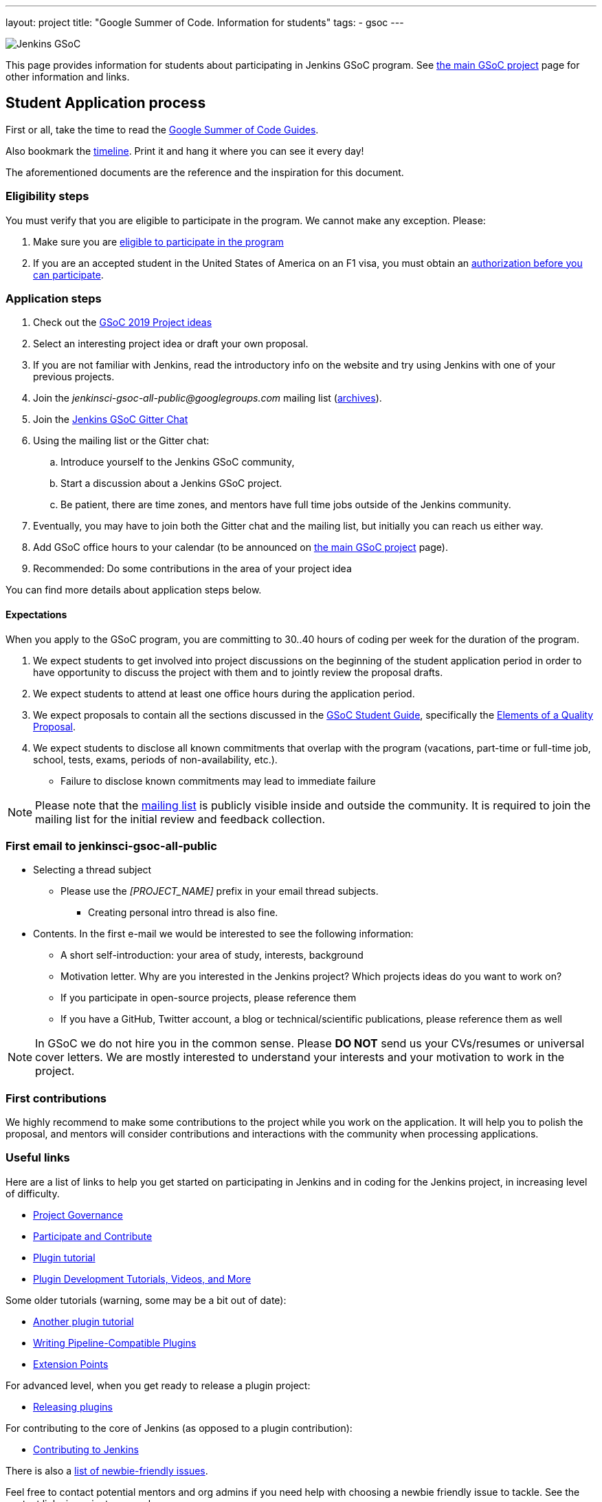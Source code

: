 ---
layout: project
title: "Google Summer of Code. Information for students"
tags:
- gsoc
---

image:/images/gsoc/jenkins-gsoc-logo_small.png[Jenkins GSoC, role=center, float=right]

This page provides information for students about participating in Jenkins GSoC program.
See link:/projects/gsoc[the main GSoC project] page for other information and links.

== Student Application process

First or all, take the time to read the link:https://google.github.io/gsocguides/student/[Google Summer of Code Guides].

Also bookmark the link:https://developers.google.com/open-source/gsoc/timeline[timeline].
Print it and hang it where you can see it every day!

The aforementioned documents are the reference and the inspiration for this document.

=== Eligibility steps

You must verify that you are eligible to participate in the program.
We cannot make any exception. Please:

. Make sure you are link:https://developers.google.com/open-source/gsoc/faq#what_are_the_eligibility_requirements_for_participation[eligible to participate in the program]
. If you are an accepted student in the United States of America on an F1 visa, you must obtain an link:https://developers.google.com/open-source/gsoc/faq#i_am_an_accepted_student_in_the_united_states_on_an_f1_visa_how_do_i_get_authorization_to_participate[authorization before you can participate].

=== Application steps

. Check out the link:/projects/gsoc/2019/project-ideas[GSoC 2019 Project ideas]
. Select an interesting project idea or draft your own proposal.
. If you are not familiar with Jenkins, read the introductory info on the website and try using Jenkins with one of your previous projects.
. Join the _jenkinsci-gsoc-all-public@googlegroups.com_ mailing list (link:https://groups.google.com/forum/#!forum/jenkinsci-gsoc-all-public[archives]).
. Join the link:https://gitter.im/jenkinsci/gsoc-sig[Jenkins GSoC Gitter Chat]
. Using the mailing list or the Gitter chat:
  .. Introduce yourself to the Jenkins GSoC community,
  .. Start a discussion about a Jenkins GSoC project.
  .. Be patient, there are time zones, and mentors have full time jobs outside of the Jenkins community.
. Eventually, you may have to join both the Gitter chat and the mailing list, but initially you can reach us either way.
. Add GSoC office hours to your calendar (to be announced on link:/projects/gsoc[the main GSoC project] page).
. Recommended: Do some contributions in the area of your project idea

You can find more details about application steps below.

==== Expectations

When you apply to the GSoC program, you are committing to 30..40 hours of coding per week for the duration of the program.

. We expect students to get involved into project discussions on the beginning of the student application period in order to have opportunity to discuss the project with them and to jointly review the proposal drafts.
. We expect students to attend at least one office hours during the application period.
. We expect proposals to contain all the sections discussed in the
link:https://google.github.io/gsocguides/student/[GSoC Student Guide],
specifically the link:https://google.github.io/gsocguides/student/writing-a-proposal#elements-of-a-quality-proposal[Elements of a Quality Proposal].
. We expect students to disclose all known commitments that overlap with the program (vacations, part-time or full-time job, school, tests, exams, periods of non-availability, etc.).
  * Failure to disclose known commitments may lead to immediate failure

NOTE: Please note that the link:https://groups.google.com/forum/#!forum/jenkinsci-gsoc-all-public[mailing list]
is publicly visible inside and outside the community.
It is required to join the mailing list for the initial review and feedback collection.

=== First email to jenkinsci-gsoc-all-public

* Selecting a thread subject
** Please use the _[PROJECT_NAME]_ prefix in your email thread subjects.
*** Creating personal intro thread is also fine.
* Contents. In the first e-mail we would be interested to see the following information:
** A short self-introduction: your area of study, interests, background
** Motivation letter. Why are you interested in the Jenkins project? Which projects ideas do you want to work on?
** If you participate in open-source projects, please reference them
** If you have a GitHub, Twitter account, a blog or technical/scientific publications, please reference them as well

NOTE: In GSoC we do not hire you in the common sense.
Please *DO NOT* send us your CVs/resumes or universal cover letters.
We are mostly interested to understand your interests and your motivation to work in the project.

=== First contributions

We highly recommend to make some contributions to the project while you work on the application.
It will help you to polish the proposal,
and mentors will consider contributions and interactions with the community when processing applications.

[[UsefulLinks]]
=== Useful links

Here are a list of links to help you get started on participating in Jenkins and in coding for the Jenkins project,
in increasing level of difficulty.

* link:/project/governance/[Project Governance]
* link:/participate[Participate and Contribute]
* link:https://wiki.jenkins.io/display/JENKINS/Plugin+tutorial[Plugin tutorial]
* link:/blog/2017/08/07/intro-to-plugin-development/[Plugin Development Tutorials, Videos, and More]

Some older tutorials (warning, some may be a bit out of date):

* link:/doc/developer/tutorial/[Another plugin tutorial]
* link:/doc/developer/plugin-development/pipeline-integration/[Writing Pipeline-Compatible Plugins]
* link:/doc/developer/extensions/[Extension Points]

For advanced level, when you get ready to release a plugin project:

* link:https://wiki.jenkins.io/display/JENKINS/Hosting+Plugins[Releasing plugins]

For contributing to the core of Jenkins (as opposed to a plugin contribution):

* link:https://github.com/jenkinsci/jenkins/blob/master/CONTRIBUTING.md[Contributing to Jenkins]

There is also a
link:https://issues.jenkins-ci.org/issues/?jql=labels%20%3D%20newbie-friendly[list of newbie-friendly issues].

Feel free to contact potential mentors and org admins if you need help with choosing a newbie friendly issue to tackle.
See the contact links in project proposals.

== Student Selection process

Once the application period is over, administrators and mentors make a decision on which proposal to accept
based on the proposal submitted to the Google Summer of Code website.
Only proposals submitted before the deadline to the Google Summer of Code website are considered.

We understand students are anxious to know whether they are selected or not, but admins and mentors are
bound to secrecy until Google announces the selection results.
We will not discuss the selection with students until Google makes the announcement.

== Congratulations, you have been selected... or not

We thank all students who reach out to us during the application period.
If you have not been selected link:https://google.github.io/gsocguides/student/being-turned-down[read this],
there could be many reasons, and some are even outside of our control.
Do not feel bad, we encourage you to stay with the community, and apply again next year.

If you have been selected, the community bonding period starts within two days after the announcement.

== Community Bonding

As soon as the students are accepted, the community bounding period starts.
During this period, students are not expected to be coding immediately.
Instead they are expected to prepare to code.

A successful community bonding usually leads to successful coding periods.
It is our experience that poor community bonding leads to difficult coding periods.

Use the community bonding to:

. Formalize the communication channels with your mentors:
  * Setup a gitter chat room for the project (linked to github).
. Setup the weekly meeting schedule with your mentors:
  * Two meetings per week is recommended,
  * Announce your meeting schedule to:
  ** The link:https://groups.google.com/forum/#!forum/jenkinsci-gsoc-all-public[Jenkins GSoC mailing list].
  ** The gitter chat of your project.
  ** Send a google calendar meeting invite to the mentors, CC the org admins.
. Get introduced to the key stakeholders and contributors in the area of the project by you mentors:
  * For example, an introduction to subject matter experts.
. Continue to discuss and plan the project with the community and the mentors:
  * Work on the design document of the project.
  ** Work on clarifying objectives and expectations,
  ** Study, refine and discuss the design and the project plan,
  ** Top-level architecture document:
  *** Create diagrams of operation,
  *** Answer questions such as "How is the user going to use this?", "What configurations are needed?", etc.,
  *** Some people find it useful to write a mini user guide or how-to guide, as if the project was already done. This usually helps define the project.,
  * Create an implementation plan with milestones per coding period.
  * At this point it may be appropriate to discuss the project on the _jenkinsci-dev@googlegroups.com_ mailing list (link:https://groups.google.com/forum/#!forum/jenkinsci-dev[archives]). Talk to the mentor about it.
. Setup your computer and your development environment to work on the project (see <<UsefulLinks>>).
. Learn and discuss the process with the mentors:
  * Setup the github project,
  * Pull-requests,
  * Code reviews.
. Learn the coding style expectations:
  * From the link:https://wiki.jenkins.io/display/JENKINS/Code+Style+Guidelines[Code Style Guidelines]
  * By reading existing code
  * When in doubt, ask mentors or submit a pull-request and ask for review
  * The following are all important for readability:
  ** Proper spacing,
  ** Proper indentation,
  ** Proper capitalization,
  ** Proper class, member and method names.
  * The following are important for functionality and quality:
  ** Proper annotations,
  ** Unit and integration testing in Jenkins.
  * If your project is a plugin, you also need to learn the link:https://wiki.jenkins.io/display/JENKINS/Hosting+Plugins[plugin release process].
. We use link:https://issues.jenkins-ci.org/secure/Dashboard.jspa[Jira] to track GSoC tasks:
  * Create an account using link:https://accounts.jenkins.io/login[this link].
  * Become familiar with navigating Jira.

== Coding periods

Students are expected to...

. Work on the GSoC project as it is a full-time employment.
 * It means that 30..40 hours per week is an **expected** workload though it can be adjusted upon the agreements with mentors.
 * Push code to github almost every day of every coding period.
 * Chat a line or two about what you are doing, almost every coding day, in your project channel (writing code, writing tests, updating documentation, etc.).
 ** Just saying "Hi, today I am working on these classes" or "writing tests for ..." is good enough, but you can of course interact more as needed.
 * Write a short summary of the work done each week, published to:
 ** A personal blog, or
 ** To the Jenkins website blogs (see link:https://github.com/jenkins-infra/jenkins.io/blob/master/CONTRIBUTING.adoc#adding-a-blog-post[adding a blog post])
 ** A paragraph or two should be enough.
 ** It's okay to say things like _<this> and <that> were challenging because of <reason>_.
 * Interact with the community in a timely fashion when you need help (do not stay stuck without telling mentors).
 * Say something when you are stuck, lost in the code, confused about the objectives, etc.
 * Produce good quality code with reasonable amount of testing and documentation.
 * Have a finalized deliverable at the end of the project.
 ** For plugin development projects, this means releasing a plugin to the alpha or to the official update center.
 ** Have documentation on how to use the plugin of the features developed during the project.
 *** Documentation usually starts at the README file of the github repository
 *** The format is either link:https://guides.github.com/features/mastering-markdown/[Github Markdown] or link:https://asciidoctor.org/docs/[Asciidoctor].
. Take Time off
 * You have approximately 5 "vacation days" during the project, do not hesitate to use them if required.
 * Notify your mentors in advance when you take time off.
 * Use weekends to have a rest, avoid significant overwork and enjoy coding
 * Timely notify mentors in the case of emergencies and outages (missing scheduled meetings, etc.).
 * Timely notify mentors and org admins about unexpected time commitments (life goes on, it is normal - mentors will let you know if they can't be reached too).
. Be present on-line
 * Be around in _#jenkins_ IRC and in the project chats during the working hours (the link:https://gitter.im/jenkinsci/gsoc-sig[Jenkins GSoC Gitter Chat], and the Gitter Chat of your project)
 * Be proactive; reach out to the community if required
 * Optional: Attend Jenkins governance meetings if the timezone allows

Students are **not** expected to...

. Strictly follow the originally submitted mini-design and the project proposal
 * The world is not ideal, and there may be unexpected obstacles or shortcuts
 * Upon the discussion with mentors, any plan can be adjusted
 * We expect students to achieve at least some goals in the original proposal
. Investigate and solve *every* issue on your own
 * We have mentors and experts, who can help you by answering questions and doing joint investigation if required

=== Evaluations

At the end of each coding period, students are expected to:

. Do a public on-line presentation,
.. The presentation consists of Google Slides and a demo, on recorded broadcast.
.. This event is recorded and made public.
.. Prepare for this presentation approximately one week before the end of the coding period.
.. Mentors will offer to do presentation dry-runs, if they forget, students should ask for it as needed.
. Publish a summary of your status and the next steps
.. As a blog post published to:
... To the Jenkins website blogs (see link:https://github.com/jenkins-infra/jenkins.io/blob/master/CONTRIBUTING.adoc#adding-a-blog-post[adding a blog post])
... And announce the blog post on the link:https://groups.google.com/forum/#!forum/jenkinsci-gsoc-all-public[Jenkins GSoC mailing list].

As a part of the Final evaluation, students present the project results at the link:https://www.meetup.com/Jenkins-online-meetup/[Jenkins Online Meetup]

TIP: The secret to making excellent presentations is to be ready ahead of time, and practice, practice, practice.
Write a script, and practice out loud, exaggerate enunciation when you practice, and put on a little smile to lift your voice just enough.
If you create a slide or two per week on the work you have done that week, you will be ready.
Repeating a presentation numerous times will help you breeze through it with fluidity.

Past years presentations and blog posts may inspire you. Here are some links:

* GSoC 2018 blog posts:
** link:/blog/2018/07/23/remoting-kafka-plugin-1/[Remoting over Kafka]
** link:/blog/2018/08/17/code-coverage-api-plugin-1/[Code Coverage API]
* GSoC 2016 blog post:
** link:/node/tags/external-workspace-manager/[External Workspace Manager]

== Getting in touch

=== Mailing lists

Since the Jenkins community is distributed across all time zones,
and since the gitter chat rooms are more difficult to search,
we recommend using mailing lists for the most of communications.

Students must join the Jenkins GSoC mailing list:

* _jenkinsci-gsoc-all-public@googlegroups.com_ - sync-ups on organizational topics (meeting scheduling, process Q&A) (link:https://groups.google.com/forum/#!forum/jenkinsci-gsoc-all-public[archives]).

After talking to the org admins and/or the project mentors, and once the project is ready to be discussed with the developers,
the student should join the developer mailing list:

* _jenkinsci-dev@googlegroups.com_ - for all technical discussions and the project application (link:https://groups.google.com/forum/#!forum/jenkinsci-dev[archives]).

Organizational questions:

* _jenkins-gsoc-2019-org-admins@googlegroups.com_ - for **private** communications with org admins (escalations, issues with mentors)
** Please *DO NOT* use this mailing list for applications and intro emails

=== Chat

We use the link:/chat[#jenkins_ IRC channel] and the link:https://gitter.im/jenkinsci/gsoc-sig[Jenkins GSoC Gitter Chat]
for office hours and real-time discussions.
Note that mentors and org-admins may be unavailable in the chat outside the Office Hours slots (see below).

Once the projects are announced, mentors and students may switch to another communication channel.

[[officehours]]
=== Office hours

In addition to chat and mailing lists, we have regular office hours for sync-ups
between students, org admins and mentors.

See the link:/projects/gsoc/#office-hours[main GSoC page] for the schedule.

== Post-GSoC

Congratulations, you have made it to the end!

Once GSoC is over, final results are announced by Google. But this is not the end of the road.

You can:

. Continue to develop your project within the Jenkins community
. Participate in other Jenkins projects
. Participate again next year
. Become a mentor in link:https://summerofcode.withgoogle.com[Google Summer of Code] for next year
. Become a mentor in link:https://codein.withgoogle.com/[Google Code In]

Depending on the project results, and available budget, we may offer a sponsored trip
to link:https://www.cloudbees.com/devops-world/[DevOps World - Jenkins World] or another Jenkins-related event to students
who successfully finish their projects.
This sponsorship is not guaranteed though.

If students agree to go to such event, we expect students to present your project and to write a blog-post about the trip.
